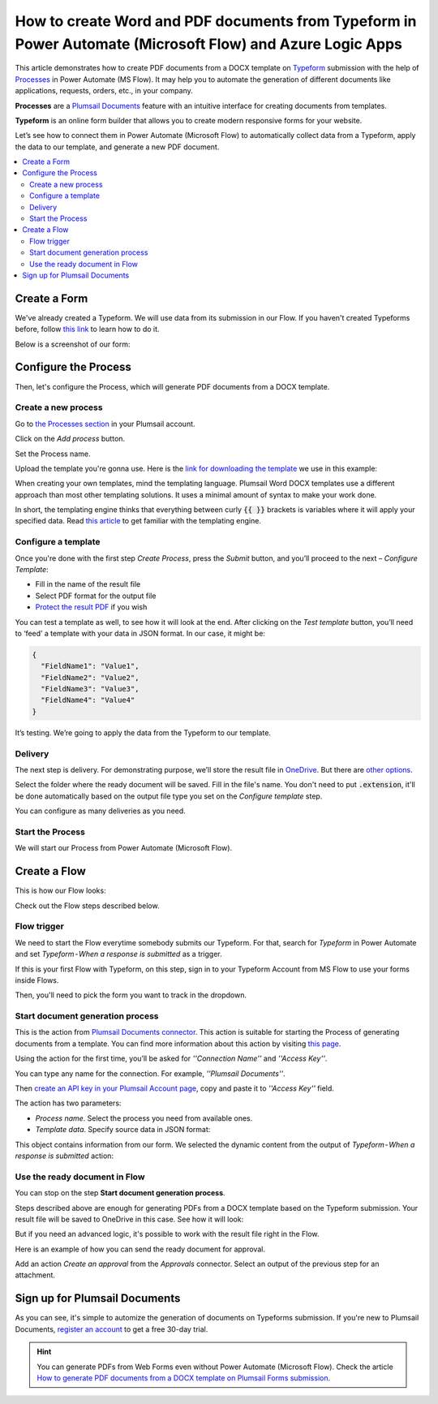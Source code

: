 How to create Word and PDF documents from Typeform in Power Automate (Microsoft Flow) and Azure Logic Apps
==========================================================================================================

This article demonstrates how to create PDF documents from a DOCX template on `Typeform <https://www.typeform.com/>`_ submission with the help of `Processes <../../../user-guide/processes/index.html>`_ in Power Automate (MS Flow). It may help you to automate the generation of different documents like applications, requests, orders, etc., in your company. 

**Processes** are a `Plumsail Documents <https://plumsail.com/documents/>`_ feature with an intuitive interface for creating documents from templates.

**Typeform** is an online form builder that allows you to create modern responsive forms for your website.

Let’s see how to connect them in Power Automate (Microsoft Flow) to automatically collect data from a Typeform, apply the data to our template, and generate a new PDF document.

.. contents::
    :local:
    :depth: 2

Create a Form
-------------

We've already created a Typeform. We will use data from its submission in our Flow. If you haven't created Typeforms before, follow `this link <https://www.typeform.com/help/my-1st-typeform/>`_ to learn how to do it.

Below is a screenshot of our form:

.. image:: ../../../_static/img/flow/how-tos/Typeform.png
    :alt: Typeform

Configure the Process
---------------------

Then, let's configure the Process, which will generate PDF documents from a DOCX template.

Create a new process
~~~~~~~~~~~~~~~~~~~~

Go to `the Processes section <https://account.plumsail.com/documents/processes>`_ in your Plumsail account.

Click on the *Add process* button.

.. image:: ../../../_static/img/user-guide/processes/how-tos/add-process-button.png
    :alt: add process button

Set the Process name. 

.. image:: ../../../_static/img/flow/how-tos/create-new-process-plumsail-forms.png
    :alt: generate PDF from Typeform

Upload the template you're gonna use. Here is the `link for downloading the template <../../../_static/files/flow/how-tos/Create-Word-and-PDF-template.docx>`_ we use in this example:


.. image:: ../../../_static/img/flow/how-tos/docx-template_forms_processes.png
    :alt: Docx template


When creating your own templates, mind the templating language. Plumsail Word DOCX templates use a different approach than most other templating solutions. It uses a minimal amount of syntax to make your work done.

In short, the templating engine thinks that everything between curly :code:`{{ }}` brackets is variables where it will apply your specified data. 
Read `this article <../../../document-generation/docx/how-it-works.html>`_ to get familiar with the templating engine.

Configure a template
~~~~~~~~~~~~~~~~~~~~

Once you're done with the first step *Create Process*, press the *Submit* button, and you’ll proceed to the next – *Configure Template*:

- Fill in the name of the result file
- Select PDF format for the output file
- `Protect the result PDF <../../../user-guide/processes/create-process.html#add-watermark>`_ if you wish

.. image:: ../../../_static/img/flow/how-tos/configure-template-forms.png
    :alt: Configure template


You can test a template as well, to see how it will look at the end. After clicking on the *Test template* button, you’ll need to ‘feed’ a template with your data in JSON format. In our case, it might be:

.. code:: json

    {
      "FieldName1": "Value1",
      "FieldName2": "Value2",
      "FieldName3": "Value3",
      "FieldName4": "Value4"
    }


.. image:: ../../../_static/img/flow/how-tos/test-template-forms-processes.png
    :alt: test template

It’s testing. We’re going to apply the data from the Typeform to our template. 

Delivery
~~~~~~~~

The next step is delivery. For demonstrating purpose, we’ll store the result file in `OneDrive <../../../user-guide/processes/deliveries/one-drive.html>`_. But there are `other options <../../../user-guide/processes/create-delivery.html#list-of-available-deliveries>`_.

Select the folder where the ready document will be saved. Fill in the file's name. You don't need to put :code:`.extension`, it'll be done automatically based on the output file type you set on the *Configure template* step.

.. image:: ../../../_static/img/flow/how-tos/onedrive-forms.png
    :alt: create pdf from template on form submission

You can configure as many deliveries as you need.

Start the Process
~~~~~~~~~~~~~~~~~
We will start our Process from Power Automate (Microsoft Flow). 

Create a Flow
-------------
This is how our Flow looks:

.. image:: ../../../_static/img/flow/how-tos/typeform-processes.png
    :alt: pdf from Typeform flow


Check out the Flow steps described below.

Flow trigger
~~~~~~~~~~~~

We need to start the Flow everytime somebody submits our Typeform. For that, search for *Typeform* in Power Automate and set *Typeform - When a response is submitted* as a trigger.

If this is your first Flow with Typeform, on this step, sign in to your Typeform Account from MS Flow to use your forms inside Flows.

Then, you'll need to pick the form you want to track in the dropdown.

.. image:: ../../../_static/img/flow/how-tos/typeform-trigger.png
    :alt: typeform trigger

Start document generation process
~~~~~~~~~~~~~~~~~~~~~~~~~~~~~~~~~
This is the action from `Plumsail Documents connector <../../../getting-started/use-from-flow.html>`_. This action is suitable for starting the Process of generating documents from a template. You can find more information about this action by visiting `this page <../../../flow/actions/document-processing.html#start-document-generation-process>`_.

Using the action for the first time, you’ll be asked for *''Connection Name''* and *''Access Key''*. 

.. image:: ../../../_static/img/getting-started/create-flow-connection.png
    :alt: create flow connection

You can type any name for the connection. For example, *''Plumsail Documents''*. 

Then `create an API key in your Plumsail Account page <https://plumsail.com/docs/documents/v1.x/getting-started/sign-up.html>`_, copy and paste it to *''Access Key''* field.

The action has two parameters:

.. image:: ../../../_static/img/user-guide/processes/how-tos/start-generation-docs-action.png
    :alt: start generation documents action

- *Process name*. Select the process you need from available ones. 
- *Template data*. Specify source data in JSON format:

.. image:: ../../../_static/img/flow/how-tos/Typeform-DOCX-PDF-data.png
    :alt: dynamic content of Typeform is submitted

This object contains information from our form. We selected the dynamic content from the output of *Typeform - When a response is submitted* action:

.. image:: ../../../_static/img/flow/how-tos/Typeform-DOCX-PDF-Dynamic-content.png
    :alt: dynamic content of Typeform is submitted

Use the ready document in Flow
~~~~~~~~~~~~~~~~~~~~~~~~~~~~~~
You can stop on the step **Start document generation process**. 

Steps described above are enough for generating PDFs from a DOCX template based on the Typeform submission. Your result file will be saved to OneDrive in this case. See how it will look:

.. image:: ../../../_static/img/flow/how-tos/Plumsail-Forms-DOCX-PDF-Template-PDF.png
    :alt: pdf from Typeform result file

But if you need an advanced logic, it's possible to work with the result file right in the Flow. 

Here is an example of how you can send the ready document for approval. 

Add an action *Create an approval* from the *Approvals* connector. Select an output of the previous step for an attachment.

.. image:: ../../../_static/img/user-guide/processes/how-tos/create-an-approval.png
    :alt: send pdf for approval

Sign up for Plumsail Documents
------------------------------

As you can see, it's simple to automize the generation of documents on Typeforms submission. If you're new to Plumsail Documents, `register an account <https://auth.plumsail.com/Account/Register?ReturnUrl=https://account.plumsail.com/documents/processes/reg>`_ to get a free 30-day trial.

.. hint:: You can generate PDFs from Web Forms even without Power Automate (Microsoft Flow). Check the article `How to generate PDF documents from a DOCX template on Plumsail Forms submission <../../../user-guide/processes/examples/create-word-and-pdf-documents-from-plumsail-forms.html>`_.